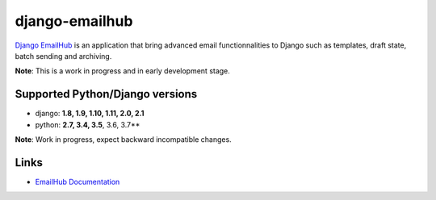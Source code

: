 django-emailhub
===============

.. image:: https://gitlab.com/h3/django-emailhub/badges/master/build.svg
    :target: https://gitlab.com/h3/django-emailhub/pipelines

.. image:: https://readthedocs.org/projects/django-emailhub/badge/?version=latest
    :target: https://django-emailhub.readthedocs.io/en/latest/?badge=latest

.. image:: https://badge.fury.io/py/emailhub.svg
    :target: https://pypi.org/project/emailhub/


`Django EmailHub <http://django-emailhub.readthedocs.io/en/latest/>`_ is an
application that bring advanced email functionnalities to Django such as
templates, draft state, batch sending and archiving.

**Note**: This is a work in progress and in early development stage.


Supported Python/Django versions
--------------------------------

* django: **1.8, 1.9, 1.10, 1.11, 2.0, 2.1**
* python: **2.7, 3.4, 3.5**, 3.6, 3.7**

**Note**: Work in progress, expect backward incompatible changes.


Links
-----

* `EmailHub Documentation <http://django-emailhub.readthedocs.io/en/latest/>`_
